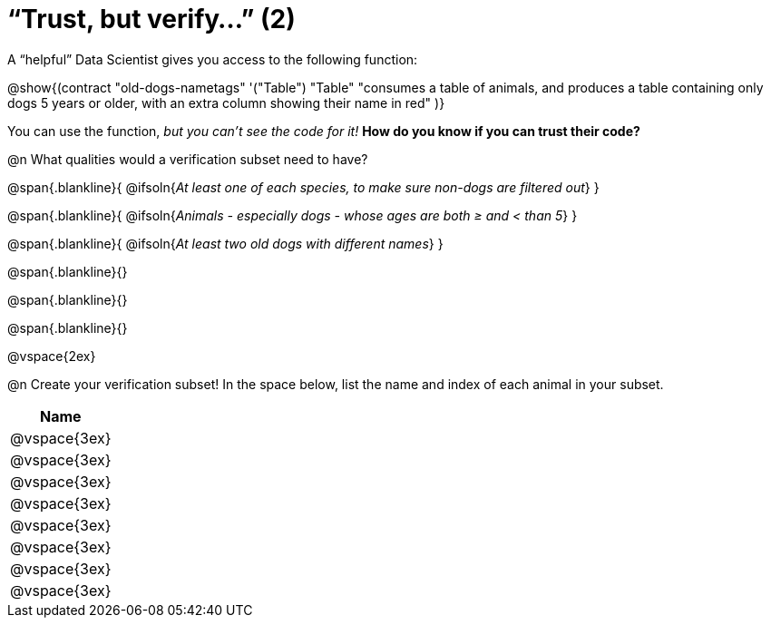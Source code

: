 = “Trust, but verify…” (2)

A “helpful” Data Scientist gives you access to the following function:

@show{(contract
  "old-dogs-nametags" '("Table") "Table"
  "consumes a table of animals, and produces a table containing only dogs 5 years or older, with an extra column showing their name in red"
)}

You can use the function, __but you can’t see the code for it!__ *How do you know if you
can trust their code?*

@n What qualities would a verification subset need to have?

@span{.blankline}{
  @ifsoln{_At least one of each species, to make sure non-dogs are filtered out_}
}

@span{.blankline}{
  @ifsoln{_Animals - especially dogs - whose ages are both ≥ and < than 5_}
}

@span{.blankline}{
  @ifsoln{_At least two old dogs with different names_}
}

@span{.blankline}{}

@span{.blankline}{}

@span{.blankline}{}

@vspace{2ex}

@n Create your verification subset! In the space below, list the name and index of
each animal in your subset.

[cols='1',options='header']
|===
|Name
|@vspace{3ex}
|@vspace{3ex}
|@vspace{3ex}
|@vspace{3ex}
|@vspace{3ex}
|@vspace{3ex}
|@vspace{3ex}
|@vspace{3ex}
|===

